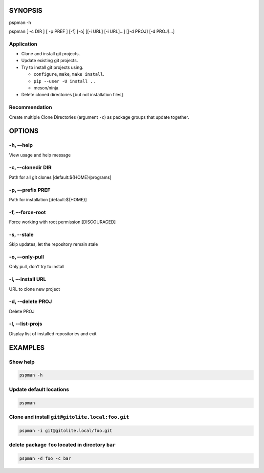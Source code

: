 SYNOPSIS
--------

pspman -h

pspman [ -c DIR ] [ -p PREF ] [-f] [-o] [[-i URL] [-i URL]…] [[-d PROJ]
[-d PROJ]…]

Application
~~~~~~~~~~~~

-  Clone and install git projects.
-  Update existing git projects.
-  Try to install git projects using.

   -  ``configure``, ``make``, ``make install``.
   -  ``pip --user -U install .`` .
   -  meson/ninja.

-  Delete cloned directories [but not installation files]

Recommendation
~~~~~~~~~~~~~~

Create multiple Clone Directories (argument ``-c``) as package groups that update together.

OPTIONS
-------

-h, –-help
~~~~~~~~~~

View usage and help message

-c, –-clonedir DIR
~~~~~~~~~~~~~~~~~~

Path for all git clones [default:${HOME}/programs]

-p, –-prefix PREF
~~~~~~~~~~~~~~~~~

Path for installation [default:${HOME}]

-f, –-force-root
~~~~~~~~~~~~~~~~

Force working with root permission [DISCOURAGED]

-s, --stale
~~~~~~~~~~~

Skip updates, let the repository remain stale

-o, –-only-pull
~~~~~~~~~~~~~~~

Only pull, don’t try to install

-i, –-install URL
~~~~~~~~~~~~~~~~~

URL to clone new project

-d, -–delete PROJ
~~~~~~~~~~~~~~~~~

Delete PROJ

-l, --list-projs
~~~~~~~~~~~~~~~~

Display list of installed repositories and exit

EXAMPLES
--------

Show help
~~~~~~~~~

.. code:: sh

   pspman -h

Update default locations
~~~~~~~~~~~~~~~~~~~~~~~~

.. code:: sh

   pspman

Clone and install ``git@gitolite.local:foo.git``
~~~~~~~~~~~~~~~~~~~~~~~~~~~~~~~~~~~~~~~~~~~~~~~~

.. code:: sh

   pspman -i git@gitolite.local/foo.git

delete package ``foo`` located in directory ``bar``
~~~~~~~~~~~~~~~~~~~~~~~~~~~~~~~~~~~~~~~~~~~~~~~~~~~

.. code:: sh

   pspman -d foo -c bar
